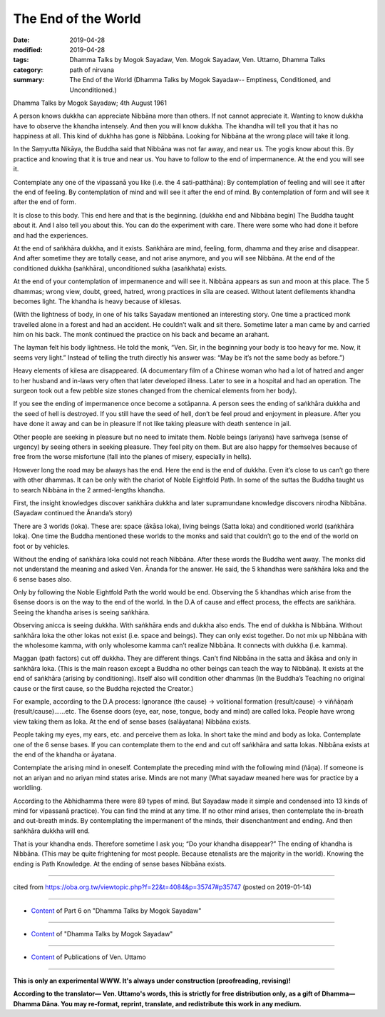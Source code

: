 ==========================================
The End of the World
==========================================

:date: 2019-04-28
:modified: 2019-04-28
:tags: Dhamma Talks by Mogok Sayadaw, Ven. Mogok Sayadaw, Ven. Uttamo, Dhamma Talks
:category: path of nirvana
:summary: The End of the World (Dhamma Talks by Mogok Sayadaw-- Emptiness, Conditioned, and Unconditioned.)

Dhamma Talks by Mogok Sayadaw; 4th August 1961

A person knows dukkha can appreciate Nibbāna more than others. If not cannot appreciate it. Wanting to know dukkha have to observe the khandha intensely. And then you will know dukkha. The khandha will tell you that it has no happiness at all. This kind of dukhha has gone is Nibbāna. Looking for Nibbāna at the wrong place will take it long. 

In the Saṃyutta Nikāya, the Buddha said that Nibbāna was not far away, and near us. The yogis know about this. By practice and knowing that it is true and near us. You have to follow to the end of impermanence. At the end you will see it. 

Contemplate any one of the vipassanā you like (i.e. the 4 sati-patthāna): By contemplation of feeling and will see it after the end of feeling. By contemplation of mind and will see it after the end of mind. By contemplation of form and will see it after the end of form. 

It is close to this body. This end here and that is the beginning. (dukkha end and Nibbāna begin) The Buddha taught about it. And I also tell you about this. You can do the experiment with care. There were some who had done it before and had the experiences.

At the end of saṅkhāra dukkha, and it exists. Saṅkhāra are mind, feeling, form, dhamma and they arise and disappear. And after sometime they are totally cease, and not arise anymore, and you will see Nibbāna. At the end of the conditioned dukkha (saṅkhāra), unconditioned sukha (asaṅkhata) exists. 

At the end of your contemplation of impermanence and will see it. Nibbāna appears as sun and moon at this place. The 5 dhammas; wrong view, doubt, greed, hatred, wrong practices in sīla are ceased. Without latent defilements khandha becomes light. The khandha is heavy because of kilesas.

(With the lightness of body, in one of his talks Sayadaw mentioned an interesting story. One time a practiced monk travelled alone in a forest and had an accident. He couldn’t walk and sit there. Sometime later a man came by and carried him on his back. The monk continued the practice on his back and became an arahant. 

The layman felt his body lightness. He told the monk, “Ven. Sir, in the beginning your body is too heavy for me. Now, it seems very light.” Instead of telling the truth directly his answer was: “May be it’s not the same body as before.”) 

Heavy elements of kilesa are disappeared. (A documentary film of a Chinese woman who had a lot of hatred and anger to her husband and in-laws very often that later developed illness. Later to see in a hospital and had an operation. The surgeon took out a few pebble size stones changed from the chemical elements from her body). 

If you see the ending of impermanence once become a sotāpanna. A person sees the ending of saṅkhāra dukkha and the seed of hell is destroyed. If you still have the seed of hell, don’t be feel proud and enjoyment in pleasure. After you have done it away and can be in pleasure If not like taking pleasure with death sentence in jail. 

Other people are seeking in pleasure but no need to imitate them. Noble beings (ariyans) have saṁvega (sense of urgency) by seeing others in seeking pleasure. They feel pity on them. But are also happy for themselves because of free from the worse misfortune (fall into the planes of misery, especially in hells). 

However long the road may be always has the end. Here the end is the end of dukkha. Even it’s close to us can’t go there with other dhammas. It can be only with the chariot of Noble Eightfold Path. In some of the suttas the Buddha taught us to search Nibbāna in the 2 armed-lengths khandha. 

First, the insight knowledges discover saṅkhāra dukkha and later supramundane knowledge discovers nirodha Nibbāna. (Sayadaw continued the Ānanda’s story) 

There are 3 worlds (loka). These are: space (ākāsa loka), living beings (Satta loka) and conditioned world (saṅkhāra loka). One time the Buddha mentioned these worlds to the monks and said that couldn’t go to the end of the world on foot or by vehicles. 

Without the ending of saṅkhāra loka could not reach Nibbāna. After these words the Buddha went away. The monks did not understand the meaning and asked Ven. Ānanda for the answer. He said, the 5 khandhas were saṅkhāra loka and the 6 sense bases also. 

Only by following the Noble Eightfold Path the world would be end. Observing the 5 khandhas which arise from the 6sense doors is on the way to the end of the world. In the D.A of cause and effect process, the effects are saṅkhāra. Seeing the khandha arises is seeing saṅkhāra. 

Observing anicca is seeing dukkha. With saṅkhāra ends and dukkha also ends. The end of dukkha is Nibbāna. Without saṅkhāra loka the other lokas not exist (i.e. space and beings). They can only exist together. Do not mix up Nibbāna with the wholesome kamma, with only wholesome kamma can’t realize Nibbāna. It connects with dukkha (i.e. kamma). 

Maggan (path factors) cut off dukkha. They are different things. Can’t find Nibbāna in the satta and ākāsa and only in saṅkhāra loka. (This is the main reason except a Buddha no other beings can teach the way to Nibbāna). It exists at the end of saṅkhāra (arising by conditioning). Itself also will condition other dhammas (In the Buddha’s Teaching no original cause or the first cause, so the Buddha rejected the Creator.)


For example, according to the D.A process: Ignorance (the cause) -> volitional formation (result/cause) -> viññāṇaṁ (result/cause)……etc. The 6sense doors (eye, ear, nose, tongue, body and mind) are called loka. People have wrong view taking them as loka. At the end of sense bases (salāyatana) Nibbāna exists. 

People taking my eyes, my ears, etc. and perceive them as loka. In short take the mind and body as loka. Contemplate one of the 6 sense bases. If you can contemplate them to the end and cut off saṅkhāra and satta lokas. Nibbāna exists at the end of the khandha or āyatana. 

Contemplate the arising mind in oneself. Contemplate the preceding mind with the following mind (ñāṇa). If someone is not an ariyan and no ariyan mind states arise. Minds are not many (What sayadaw meaned here was for practice by a worldling. 

According to the Abhidhamma there were 89 types of mind. But Sayadaw made it simple and condensed into 13 kinds of mind for vipassanā practice). You can find the mind at any time. If no other mind arises, then contemplate the in-breath and out-breath minds. By contemplating the impermanent of the minds, their disenchantment and ending. And then saṅkhāra dukkha will end. 

That is your khandha ends. Therefore sometime I ask you; “Do your khandha disappear?” The ending of khandha is Nibbāna. (This may be quite frightening for most people. Because etenalists are the majority in the world). Knowing the ending is Path Knowledge. At the ending of sense bases Nibbāna exists.

------

cited from https://oba.org.tw/viewtopic.php?f=22&t=4084&p=35747#p35747 (posted on 2019-01-14)

------

- `Content <{filename}pt06-content-of-part06%zh.rst>`__ of Part 6 on "Dhamma Talks by Mogok Sayadaw"

------

- `Content <{filename}content-of-dhamma-talks-by-mogok-sayadaw%zh.rst>`__ of "Dhamma Talks by Mogok Sayadaw"

------

- `Content <{filename}../publication-of-ven-uttamo%zh.rst>`__ of Publications of Ven. Uttamo

------

**This is only an experimental WWW. It's always under construction (proofreading, revising)!**

**According to the translator— Ven. Uttamo's words, this is strictly for free distribution only, as a gift of Dhamma—Dhamma Dāna. You may re-format, reprint, translate, and redistribute this work in any medium.**

..
  2019-04-22  create rst; post on 04-28